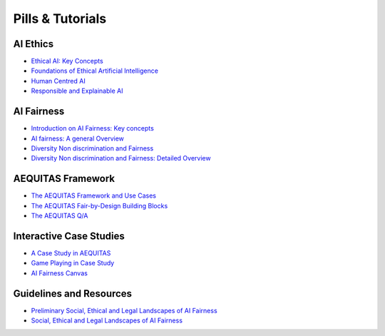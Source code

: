 Pills & Tutorials
=================

AI Ethics
-------------------------------------------

* `Ethical AI: Key Concepts <https://apice.unibo.it/xwiki/bin/download/Aequitas/Deliverables/Ethical%20AI-Key%20Concepts.pdf?rev=1.1>`_

* `Foundations of Ethical Artificial Intelligence <https://apice.unibo.it/xwiki/bin/download/Aequitas/Deliverables/Foundations%20of%20Ethical%20Artificial%20Intelligence.pdf?rev=1.1>`_

* `Human Centred AI <https://apice.unibo.it/xwiki/bin/download/Aequitas/Deliverables/HUMAN-CENTRED%20AI.pdf?rev=1.1>`_

* `Responsible and Explainable AI <https://apice.unibo.it/xwiki/bin/download/Aequitas/Deliverables/RESPONSIBLE%20AI%20and%20XAI.pdf?rev=1.1>`_



AI Fairness
-------------------------------------------

* `Introduction on AI Fairness: Key concepts <https://apice.unibo.it/xwiki/bin/download/Aequitas/Deliverables/Introduction%20on%20AI%20Fairness-%20Key%20concets.pdf?rev=1.1>`_

* `AI fairness: A general Overview <https://apice.unibo.it/xwiki/bin/download/Aequitas/Deliverables/AI%20fairness%20-%20A%20general%20Overview.pdf?rev=1.1>`_

* `Diversity Non discrimination and Fairness <https://apice.unibo.it/xwiki/bin/download/Aequitas/Deliverables/Foundations%20of%20Ethical%20Artificial%20Intelligence-Fairness.pdf?rev=1.1>`_

* `Diversity Non discrimination and Fairness: Detailed Overview <https://apice.unibo.it/xwiki/bin/download/Aequitas/Deliverables/Diversity%20Non%20discrimination%20and%20Fairness-Detailed%20Overview.pdf?rev=1.1>`_

AEQUITAS Framework
----------------

* `The AEQUITAS Framework and Use Cases <https://apice.unibo.it/xwiki/bin/download/Aequitas/Deliverables/AEQUITAS-Framework%20and%20Environment-July24.pdf?rev=1.1>`_

* `The AEQUITAS Fair-by-Design Building Blocks <https://aequitas-home.readthedocs.io/en/latest/fair-by-design.html#fair-by-design-methodology>`_

* `The AEQUITAS Q/A <https://aequitas-home.readthedocs.io/en/latest/methodology.html#fairbridge-converting-legal-and-social-principles-into-ai-fairness-techniques>`_

Interactive Case Studies
----------------

* `A Case Study in AEQUITAS <https://apice.unibo.it/xwiki/bin/download/Aequitas/Deliverables/CaseStudy-Education.pdf?rev=1.1>`_

* `Game Playing in Case Study <https://apice.unibo.it/xwiki/bin/download/Aequitas/Deliverables/Game-Playing.pdf?rev=1.1>`_

* `AI Fairness Canvas <https://apice.unibo.it/xwiki/bin/download/Aequitas/Deliverables/AI%20fairness%20canvas.pdf?rev=1.1>`_


Guidelines and Resources
----------------

* `Preliminary Social, Ethical and Legal Landscapes of AI Fairness <https://apice.unibo.it/xwiki/bin/download/Aequitas/Deliverables/Deliverable%206.1%20FINAL.pdf?rev=1.2>`_

* `Social, Ethical and Legal Landscapes of AI Fairness <https://apice.unibo.it/xwiki/bin/download/Aequitas/Deliverables/AEQUITAS_D6.2_def.pdf?rev=1.1>`_
